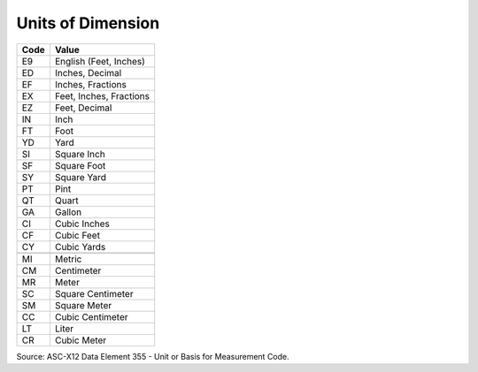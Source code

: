 .. _dim-list:

#############################
Units of Dimension
#############################

+----------+--------------------------+
| Code     | Value                    |
+==========+==========================+
| E9       | English (Feet, Inches)   |
+----------+--------------------------+
| ED       | Inches, Decimal          |
+----------+--------------------------+
| EF       | Inches, Fractions        |
+----------+--------------------------+
| EX       | Feet, Inches, Fractions  |
+----------+--------------------------+
| EZ       | Feet, Decimal            |
+----------+--------------------------+
| IN       | Inch                     |
+----------+--------------------------+
| FT       | Foot                     |
+----------+--------------------------+ 
| YD       | Yard                     |
+----------+--------------------------+ 
| SI       | Square Inch              |
+----------+--------------------------+
| SF       | Square Foot              |
+----------+--------------------------+ 
| SY       | Square Yard              |
+----------+--------------------------+
| PT       | Pint                     |
+----------+--------------------------+
| QT       | Quart                    |
+----------+--------------------------+
| GA       | Gallon                   |
+----------+--------------------------+
| CI       | Cubic Inches             |
+----------+--------------------------+ 
| CF       | Cubic Feet               |
+----------+--------------------------+ 
| CY       | Cubic Yards              |
+----------+--------------------------+
+----------+--------------------------+
| MI       | Metric                   |
+----------+--------------------------+ 
| CM       | Centimeter               |
+----------+--------------------------+
| MR       | Meter                    |
+----------+--------------------------+
| SC       | Square Centimeter        |
+----------+--------------------------+
| SM       | Square Meter             |
+----------+--------------------------+
| CC       | Cubic Centimeter         |
+----------+--------------------------+
| LT       | Liter                    |
+----------+--------------------------+
| CR       | Cubic Meter              |
+----------+--------------------------+ 

Source: ASC-X12 Data Element 355 - Unit or Basis for Measurement Code.
